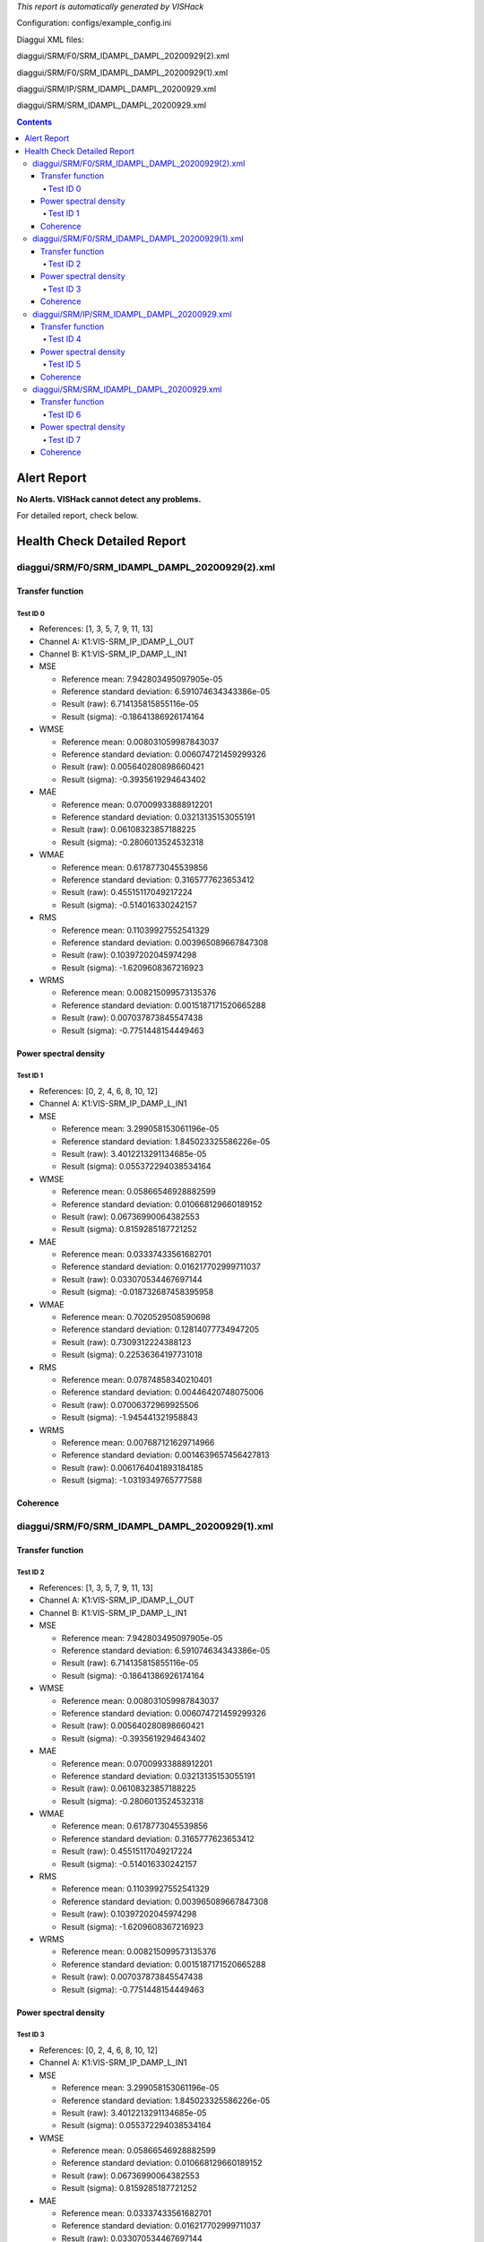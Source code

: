 *This report is automatically generated by VISHack*

Configuration:
configs/example_config.ini

Diaggui XML files:

diaggui/SRM/F0/SRM_IDAMPL_DAMPL_20200929(2).xml

diaggui/SRM/F0/SRM_IDAMPL_DAMPL_20200929(1).xml

diaggui/SRM/IP/SRM_IDAMPL_DAMPL_20200929.xml

diaggui/SRM/SRM_IDAMPL_DAMPL_20200929.xml

.. contents::
   :depth: 4

Alert Report
============

**No Alerts. VISHack cannot detect any problems.**

For detailed report, check below.

Health Check Detailed Report
============================

diaggui/SRM/F0/SRM_IDAMPL_DAMPL_20200929(2).xml
-----------------------------------------------

Transfer function
^^^^^^^^^^^^^^^^^

Test ID 0
*********

-	References:	[1, 3, 5, 7, 9, 11, 13]
-	Channel A:	K1:VIS-SRM_IP_IDAMP_L_OUT
-	Channel B:	K1:VIS-SRM_IP_DAMP_L_IN1
-	MSE

	-	Reference mean:	7.942803495097905e-05
	-	Reference standard deviation:	6.591074634343386e-05
	-	Result (raw):	6.714135815855116e-05
	-	Result (sigma):	-0.18641386926174164
-	WMSE

	-	Reference mean:	0.008031059987843037
	-	Reference standard deviation:	0.006074721459299326
	-	Result (raw):	0.005640280898660421
	-	Result (sigma):	-0.3935619294643402
-	MAE

	-	Reference mean:	0.07009933888912201
	-	Reference standard deviation:	0.03213135153055191
	-	Result (raw):	0.06108323857188225
	-	Result (sigma):	-0.2806013524532318
-	WMAE

	-	Reference mean:	0.6178773045539856
	-	Reference standard deviation:	0.3165777623653412
	-	Result (raw):	0.45515117049217224
	-	Result (sigma):	-0.514016330242157
-	RMS

	-	Reference mean:	0.11039927552541329
	-	Reference standard deviation:	0.003965089667847308
	-	Result (raw):	0.10397202045974298
	-	Result (sigma):	-1.6209608367216923
-	WRMS

	-	Reference mean:	0.008215099573135376
	-	Reference standard deviation:	0.0015187171520665288
	-	Result (raw):	0.007037873845547438
	-	Result (sigma):	-0.7751448154449463

Power spectral density
^^^^^^^^^^^^^^^^^^^^^^

Test ID 1
*********

-	References:	[0, 2, 4, 6, 8, 10, 12]
-	Channel A:	K1:VIS-SRM_IP_DAMP_L_IN1
-	MSE

	-	Reference mean:	3.299058153061196e-05
	-	Reference standard deviation:	1.845023325586226e-05
	-	Result (raw):	3.4012213291134685e-05
	-	Result (sigma):	0.055372294038534164
-	WMSE

	-	Reference mean:	0.05866546928882599
	-	Reference standard deviation:	0.010668129660189152
	-	Result (raw):	0.06736990064382553
	-	Result (sigma):	0.8159285187721252
-	MAE

	-	Reference mean:	0.03337433561682701
	-	Reference standard deviation:	0.016217702999711037
	-	Result (raw):	0.033070534467697144
	-	Result (sigma):	-0.018732687458395958
-	WMAE

	-	Reference mean:	0.7020529508590698
	-	Reference standard deviation:	0.12814077734947205
	-	Result (raw):	0.7309312224388123
	-	Result (sigma):	0.22536364197731018
-	RMS

	-	Reference mean:	0.07874858340210401
	-	Reference standard deviation:	0.00446420748075006
	-	Result (raw):	0.07006372969925506
	-	Result (sigma):	-1.945441321958843
-	WRMS

	-	Reference mean:	0.007687121629714966
	-	Reference standard deviation:	0.0014639657456427813
	-	Result (raw):	0.0061764041893184185
	-	Result (sigma):	-1.0319349765777588

Coherence
^^^^^^^^^

diaggui/SRM/F0/SRM_IDAMPL_DAMPL_20200929(1).xml
-----------------------------------------------

Transfer function
^^^^^^^^^^^^^^^^^

Test ID 2
*********

-	References:	[1, 3, 5, 7, 9, 11, 13]
-	Channel A:	K1:VIS-SRM_IP_IDAMP_L_OUT
-	Channel B:	K1:VIS-SRM_IP_DAMP_L_IN1
-	MSE

	-	Reference mean:	7.942803495097905e-05
	-	Reference standard deviation:	6.591074634343386e-05
	-	Result (raw):	6.714135815855116e-05
	-	Result (sigma):	-0.18641386926174164
-	WMSE

	-	Reference mean:	0.008031059987843037
	-	Reference standard deviation:	0.006074721459299326
	-	Result (raw):	0.005640280898660421
	-	Result (sigma):	-0.3935619294643402
-	MAE

	-	Reference mean:	0.07009933888912201
	-	Reference standard deviation:	0.03213135153055191
	-	Result (raw):	0.06108323857188225
	-	Result (sigma):	-0.2806013524532318
-	WMAE

	-	Reference mean:	0.6178773045539856
	-	Reference standard deviation:	0.3165777623653412
	-	Result (raw):	0.45515117049217224
	-	Result (sigma):	-0.514016330242157
-	RMS

	-	Reference mean:	0.11039927552541329
	-	Reference standard deviation:	0.003965089667847308
	-	Result (raw):	0.10397202045974298
	-	Result (sigma):	-1.6209608367216923
-	WRMS

	-	Reference mean:	0.008215099573135376
	-	Reference standard deviation:	0.0015187171520665288
	-	Result (raw):	0.007037873845547438
	-	Result (sigma):	-0.7751448154449463

Power spectral density
^^^^^^^^^^^^^^^^^^^^^^

Test ID 3
*********

-	References:	[0, 2, 4, 6, 8, 10, 12]
-	Channel A:	K1:VIS-SRM_IP_DAMP_L_IN1
-	MSE

	-	Reference mean:	3.299058153061196e-05
	-	Reference standard deviation:	1.845023325586226e-05
	-	Result (raw):	3.4012213291134685e-05
	-	Result (sigma):	0.055372294038534164
-	WMSE

	-	Reference mean:	0.05866546928882599
	-	Reference standard deviation:	0.010668129660189152
	-	Result (raw):	0.06736990064382553
	-	Result (sigma):	0.8159285187721252
-	MAE

	-	Reference mean:	0.03337433561682701
	-	Reference standard deviation:	0.016217702999711037
	-	Result (raw):	0.033070534467697144
	-	Result (sigma):	-0.018732687458395958
-	WMAE

	-	Reference mean:	0.7020529508590698
	-	Reference standard deviation:	0.12814077734947205
	-	Result (raw):	0.7309312224388123
	-	Result (sigma):	0.22536364197731018
-	RMS

	-	Reference mean:	0.07874858340210401
	-	Reference standard deviation:	0.00446420748075006
	-	Result (raw):	0.07006372969925506
	-	Result (sigma):	-1.945441321958843
-	WRMS

	-	Reference mean:	0.007687121629714966
	-	Reference standard deviation:	0.0014639657456427813
	-	Result (raw):	0.0061764041893184185
	-	Result (sigma):	-1.0319349765777588

Coherence
^^^^^^^^^

diaggui/SRM/IP/SRM_IDAMPL_DAMPL_20200929.xml
--------------------------------------------

Transfer function
^^^^^^^^^^^^^^^^^

Test ID 4
*********

-	References:	[1, 3, 5, 7, 9, 11, 13]
-	Channel A:	K1:VIS-SRM_IP_IDAMP_L_OUT
-	Channel B:	K1:VIS-SRM_IP_DAMP_L_IN1
-	MSE

	-	Reference mean:	7.942803495097905e-05
	-	Reference standard deviation:	6.591074634343386e-05
	-	Result (raw):	6.714135815855116e-05
	-	Result (sigma):	-0.18641386926174164
-	WMSE

	-	Reference mean:	0.008031059987843037
	-	Reference standard deviation:	0.006074721459299326
	-	Result (raw):	0.005640280898660421
	-	Result (sigma):	-0.3935619294643402
-	MAE

	-	Reference mean:	0.07009933888912201
	-	Reference standard deviation:	0.03213135153055191
	-	Result (raw):	0.06108323857188225
	-	Result (sigma):	-0.2806013524532318
-	WMAE

	-	Reference mean:	0.6178773045539856
	-	Reference standard deviation:	0.3165777623653412
	-	Result (raw):	0.45515117049217224
	-	Result (sigma):	-0.514016330242157
-	RMS

	-	Reference mean:	0.11039927552541329
	-	Reference standard deviation:	0.003965089667847308
	-	Result (raw):	0.10397202045974298
	-	Result (sigma):	-1.6209608367216923
-	WRMS

	-	Reference mean:	0.008215099573135376
	-	Reference standard deviation:	0.0015187171520665288
	-	Result (raw):	0.007037873845547438
	-	Result (sigma):	-0.7751448154449463

Power spectral density
^^^^^^^^^^^^^^^^^^^^^^

Test ID 5
*********

-	References:	[0, 2, 4, 6, 8, 10, 12]
-	Channel A:	K1:VIS-SRM_IP_DAMP_L_IN1
-	MSE

	-	Reference mean:	3.299058153061196e-05
	-	Reference standard deviation:	1.845023325586226e-05
	-	Result (raw):	3.4012213291134685e-05
	-	Result (sigma):	0.055372294038534164
-	WMSE

	-	Reference mean:	0.05866546928882599
	-	Reference standard deviation:	0.010668129660189152
	-	Result (raw):	0.06736990064382553
	-	Result (sigma):	0.8159285187721252
-	MAE

	-	Reference mean:	0.03337433561682701
	-	Reference standard deviation:	0.016217702999711037
	-	Result (raw):	0.033070534467697144
	-	Result (sigma):	-0.018732687458395958
-	WMAE

	-	Reference mean:	0.7020529508590698
	-	Reference standard deviation:	0.12814077734947205
	-	Result (raw):	0.7309312224388123
	-	Result (sigma):	0.22536364197731018
-	RMS

	-	Reference mean:	0.07874858340210401
	-	Reference standard deviation:	0.00446420748075006
	-	Result (raw):	0.07006372969925506
	-	Result (sigma):	-1.945441321958843
-	WRMS

	-	Reference mean:	0.007687121629714966
	-	Reference standard deviation:	0.0014639657456427813
	-	Result (raw):	0.0061764041893184185
	-	Result (sigma):	-1.0319349765777588

Coherence
^^^^^^^^^

diaggui/SRM/SRM_IDAMPL_DAMPL_20200929.xml
-----------------------------------------

Transfer function
^^^^^^^^^^^^^^^^^

Test ID 6
*********

-	References:	[1, 3, 5, 7, 9, 11, 13]
-	Channel A:	K1:VIS-SRM_IP_IDAMP_L_OUT
-	Channel B:	K1:VIS-SRM_IP_DAMP_L_IN1
-	MSE

	-	Reference mean:	7.942803495097905e-05
	-	Reference standard deviation:	6.591074634343386e-05
	-	Result (raw):	6.714135815855116e-05
	-	Result (sigma):	-0.18641386926174164
-	WMSE

	-	Reference mean:	0.008031059987843037
	-	Reference standard deviation:	0.006074721459299326
	-	Result (raw):	0.005640280898660421
	-	Result (sigma):	-0.3935619294643402
-	MAE

	-	Reference mean:	0.07009933888912201
	-	Reference standard deviation:	0.03213135153055191
	-	Result (raw):	0.06108323857188225
	-	Result (sigma):	-0.2806013524532318
-	WMAE

	-	Reference mean:	0.6178773045539856
	-	Reference standard deviation:	0.3165777623653412
	-	Result (raw):	0.45515117049217224
	-	Result (sigma):	-0.514016330242157
-	RMS

	-	Reference mean:	0.11039927552541329
	-	Reference standard deviation:	0.003965089667847308
	-	Result (raw):	0.10397202045974298
	-	Result (sigma):	-1.6209608367216923
-	WRMS

	-	Reference mean:	0.008215099573135376
	-	Reference standard deviation:	0.0015187171520665288
	-	Result (raw):	0.007037873845547438
	-	Result (sigma):	-0.7751448154449463

Power spectral density
^^^^^^^^^^^^^^^^^^^^^^

Test ID 7
*********

-	References:	[0, 2, 4, 6, 8, 10, 12]
-	Channel A:	K1:VIS-SRM_IP_DAMP_L_IN1
-	MSE

	-	Reference mean:	3.299058153061196e-05
	-	Reference standard deviation:	1.845023325586226e-05
	-	Result (raw):	3.4012213291134685e-05
	-	Result (sigma):	0.055372294038534164
-	WMSE

	-	Reference mean:	0.05866546928882599
	-	Reference standard deviation:	0.010668129660189152
	-	Result (raw):	0.06736990064382553
	-	Result (sigma):	0.8159285187721252
-	MAE

	-	Reference mean:	0.03337433561682701
	-	Reference standard deviation:	0.016217702999711037
	-	Result (raw):	0.033070534467697144
	-	Result (sigma):	-0.018732687458395958
-	WMAE

	-	Reference mean:	0.7020529508590698
	-	Reference standard deviation:	0.12814077734947205
	-	Result (raw):	0.7309312224388123
	-	Result (sigma):	0.22536364197731018
-	RMS

	-	Reference mean:	0.07874858340210401
	-	Reference standard deviation:	0.00446420748075006
	-	Result (raw):	0.07006372969925506
	-	Result (sigma):	-1.945441321958843
-	WRMS

	-	Reference mean:	0.007687121629714966
	-	Reference standard deviation:	0.0014639657456427813
	-	Result (raw):	0.0061764041893184185
	-	Result (sigma):	-1.0319349765777588

Coherence
^^^^^^^^^


